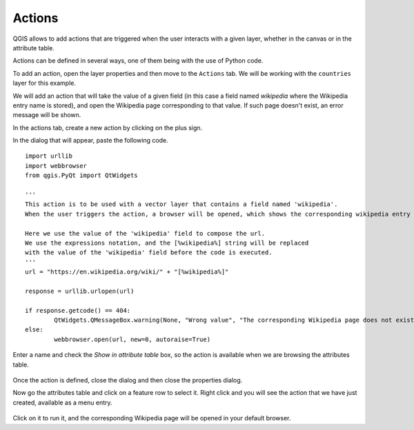 Actions
========

QGIS allows to add actions that are triggered when the user interacts with a given layer, whether in the canvas or in the attribute table.

Actions can be defined in several ways, one of them being with the use of Python code.

To add an action, open the layer properties and then move to the ``Actions`` tab. We will be working with the ``countries`` layer for this example.

We will add an action that will take the value of a given field (in this case a field named `wikipedia` where the Wikipedia entry name is stored), and open the Wikipedia page corresponding to that value. If such page doesn't exist, an error message will be shown.

In the actions tab, create a new action by clicking on the plus sign.

In the dialog that will appear, paste the following code. 

::

	import urllib
	import webbrowser 
	from qgis.PyQt import QtWidgets

	'''
	This action is to be used with a vector layer that contains a field named 'wikipedia'.
	When the user triggers the action, a browser will be opened, which shows the corresponding wikipedia entry for the value in that field.

	Here we use the value of the 'wikipedia' field to compose the url.
	We use the expressions notation, and the [%wikipedia%] string will be replaced
	with the value of the 'wikipedia' field before the code is executed.
	'''
	url = "https://en.wikipedia.org/wiki/" + "[%wikipedia%]"

	response = urllib.urlopen(url)  

	if response.getcode() == 404:
		QtWidgets.QMessageBox.warning(None, "Wrong value", "The corresponding Wikipedia page does not exist")
	else:
		webbrowser.open(url, new=0, autoraise=True)


Enter a name and check the `Show in attribute table` box, so the action is available when we are browsing the attributes table.

      .. figure:: definingaction.png

Once the action is defined, close the dialog and then close the properties dialog.

Now go the attributes table and click on a feature row to select it. Right click and you will see the action  that we have just created, available as a menu entry. 

      .. figure:: menu.png

Click on it to run it, and the corresponding Wikipedia page will be opened in your default browser.


